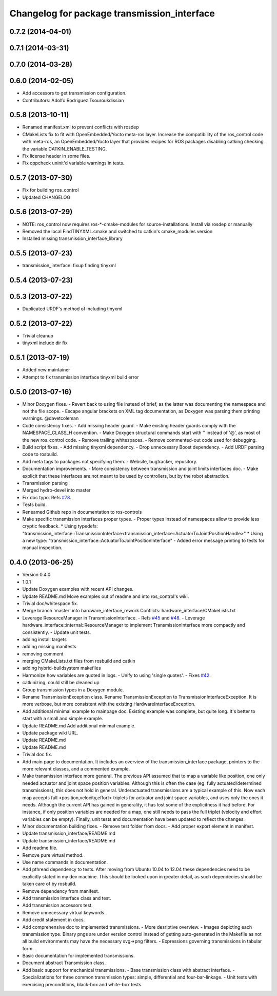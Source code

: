 ^^^^^^^^^^^^^^^^^^^^^^^^^^^^^^^^^^^^^^^^^^^^
Changelog for package transmission_interface
^^^^^^^^^^^^^^^^^^^^^^^^^^^^^^^^^^^^^^^^^^^^

0.7.2 (2014-04-01)
------------------

0.7.1 (2014-03-31)
------------------

0.7.0 (2014-03-28)
------------------

0.6.0 (2014-02-05)
------------------
* Add accessors to get transmission configuration.
* Contributors: Adolfo Rodriguez Tsouroukdissian

0.5.8 (2013-10-11)
------------------
* Renamed manifest.xml to prevent conflicts with rosdep
* CMakeLists fix to fit with OpenEmbedded/Yocto meta-ros layer.
  Increase the compatibility of the ros_control code with
  meta-ros, an OpenEmbedded/Yocto layer that provides recipes for ROS
  packages disabling catking checking the variable CATKIN_ENABLE_TESTING.
* Fix license header in some files.
* Fix cppcheck uninit'd variable warnings in tests.

0.5.7 (2013-07-30)
------------------
* Fix for building ros_control
* Updated CHANGELOG

0.5.6 (2013-07-29)
------------------

* NOTE: ros_control now requires ros-*-cmake-modules for source-installations. Install via rosdep or manually
* Removed the local FindTINYXML.cmake and switched to catkin's cmake_modules version
* Installed missing transmission_interface_library

0.5.5 (2013-07-23)
------------------
* transmission_interface: fixup finding tinyxml

0.5.4 (2013-07-23)
------------------

0.5.3 (2013-07-22)
------------------
* Duplicated URDF's method of including tinyxml

0.5.2 (2013-07-22)
------------------
* Trivial cleanup
* tinyxml include dir fix

0.5.1 (2013-07-19)
------------------
* Added new maintainer
* Attempt to fix transmission interface tinyxml build error

0.5.0 (2013-07-16)
------------------
* Minor Doxygen fixes.
  - Revert back to using \file instead of \brief, as the latter was documenting
  the namespace and not the file scope.
  - Escape angular brackets on XML tag documentation, as Doxygen was parsing them
  printing warnings.
  @davetcoleman
* Code consistency fixes.
  - Add missing header guard.
  - Make existing header guards comply with the NAMESPACE_CLASS_H convention.
  - Make Doxygen structural commands start with '\' instead of '@', as most of the
  new ros_control code.
  - Remove trailing whitespaces.
  - Remove commented-out code used for debugging.
* Build script fixes.
  - Add missing tinyxml dependency.
  - Drop unnecessary Boost dependency.
  - Add URDF parsing code to rosbuild.
* Add meta tags to packages not specifying them.
  - Website, bugtracker, repository.
* Documentation improvements.
  - More consistency between transmission and joint limits interfaces doc.
  - Make explicit that these interfaces are not meant to be used by controllers,
  but by the robot abstraction.
* Transmission parsing
* Merged hydro-devel into master
* Fix doc typo. Refs `#78 <https://github.com/davetcoleman/ros_control/issues/78>`_.
* Tests build.
* Reneamed Github repo in documentation to ros-controls
* Make specific transmission interfaces proper types.
  - Proper types instead of namespaces allow to provide less cryptic feedback.
  * Using typedefs:
  "transmission_interface::TransmissionInterface<transmission_interface::ActuatorToJointPositionHandle>"
  * Using a new type:
  "transmission_interface::ActuatorToJointPositionInterface"
  - Added error message printing to tests for manual inspection.

0.4.0 (2013-06-25)
------------------
* Version 0.4.0
* 1.0.1
* Update Doxygen examples with recent API changes.
* Update README.md
  Move examples out of readme and into ros_control's wiki.
* Trivial doc/whitespace fix.
* Merge branch 'master' into hardware_interface_rework
  Conflicts:
  hardware_interface/CMakeLists.txt
* Leverage ResourceManager in TransmissionInterface.
  - Refs `#45 <https://github.com/davetcoleman/ros_control/issues/45>`_ and `#48 <https://github.com/davetcoleman/ros_control/issues/48>`_.
  - Leverage hardware_interface::internal::ResourceManager to implement
  TransmissionInterface more compactly and consistently.
  - Update unit tests.
* adding install targets
* adding missing manifests
* removing comment
* merging CMakeLists.txt files from rosbuild and catkin
* adding hybrid-buildsystem makefiles
* Harmonize how variables are quoted in logs.
  - Unify to using 'single quotes'.
  - Fixes `#42 <https://github.com/davetcoleman/ros_control/issues/42>`_.
* catkinizing, could still be cleaned up
* Group transmission types in a Doxygen module.
* Rename TransmissionException class.
  Rename TransmissionException to TransmissionInterfaceException. It is more
  verbose, but more consistent with the existing HardwareInterfaceException.
* Add additional minimal example to mainpage doc.
  Existing example was complete, but quite long. It's better to start with a
  small and simple example.
* Update README.md
  Add additional minimal example.
* Update package wiki URL.
* Update README.md
* Update README.md
* Trivial doc fix.
* Add main page to documentation.
  It includes an overview of the transmission_interface package, pointers to the
  more relevant classes, and a commented example.
* Make transmission interface more general.
  The previous API assumed that to map a variable like position, one only
  needed actuator and joint space position variables. Although this is often the
  case (eg. fully actuated/determined transmissions), this does not hold in
  general. Underactuated transmissions are a typical example of this.
  Now each map accepts full <position,velocity,effort> triplets for actuator and
  joint space variables, and uses only the ones it needs.
  Although the current API has gained in generality, it has lost some of the
  explicitness it had before. For instance, if only position variables are
  needed for a map, one still needs to pass the full triplet (velocity and
  effort variables can be empty).
  Finally, unit tests and documentation have been updated to reflect the changes.
* Minor documentation building fixes.
  - Remove test folder from docs.
  - Add proper export element in manifest.
* Update transmission_interface/README.md
* Update transmission_interface/README.md
* Add readme file.
* Remove pure virtual method.
* Use \name commands in documentation.
* Add pthread dependency to tests.
  After moving from Ubuntu 10.04 to 12.04 these dependencies need to be explicitly
  stated in my dev machine. This should be looked upon in greater detail, as such
  dependecies should be taken care of by rosbuild.
* Remove dependency from manifest.
* Add transmission interface class and test.
* Add transmission accessors test.
* Remove unnecessary virtual keywords.
* Add credit statement in docs.
* Add comprehensive doc to implemented transmissions.
  - More desriptive overview.
  - Images depicting each transmission type. Binary pngs  are under version control
  instead of getting auto-generated in the Makefile as not all build environments
  may have the necessary svg->png filters.
  - Expressions governing transmissions in tabular form.
* Basic documentation for implemented transmissions.
* Document abstract Transmission class.
* Add basic support for mechanical transmissions.
  - Base transmission class with abstract interface.
  - Specializations for three common transmission types: simple, differential and
  four-bar-linkage.
  - Unit tests with exercising preconditions, black-box and white-box tests.
